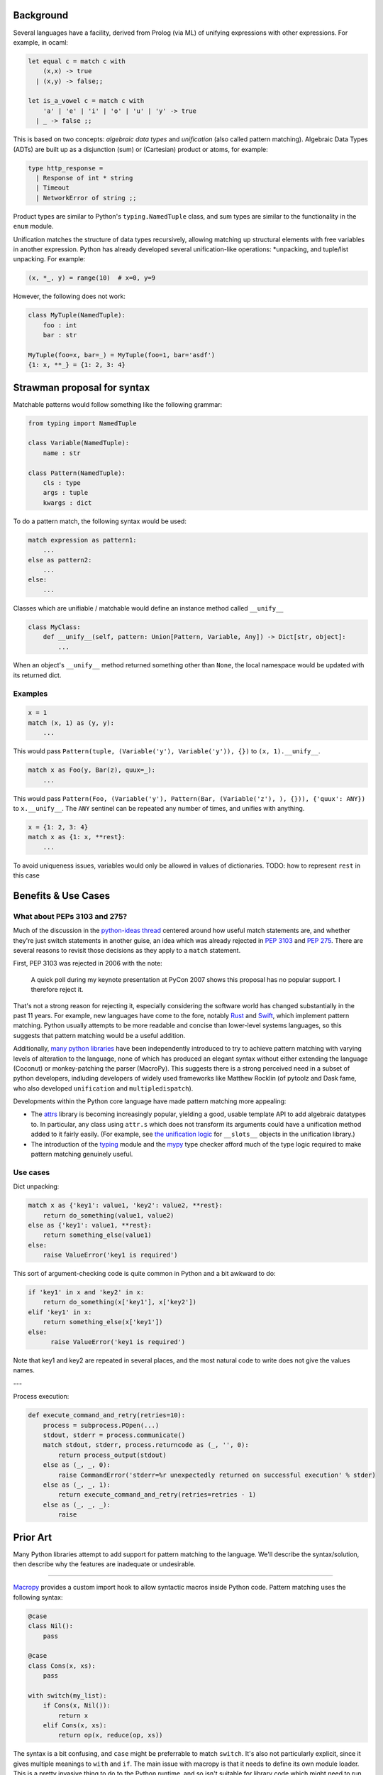 .. Refs: https://mail.python.org/pipermail/python-ideas/2015-April/thread.html#32907

Background
==========

Several languages have a facility, derived from Prolog (via ML) of unifying expressions with other expressions. For example, in ocaml:

.. code-block:: ocaml

  let equal c = match c with 
      (x,x) -> true
    | (x,y) -> false;;

  let is_a_vowel c = match c with 
      'a' | 'e' | 'i' | 'o' | 'u' | 'y' -> true 
    | _ -> false ;; 

This is based on two concepts: *algebraic data types* and *unification* (also called pattern matching). Algebraic Data Types (ADTs) are built up as a disjunction (sum) or (Cartesian) product or atoms, for example:

.. code-block:: ocaml

  type http_response =
    | Response of int * string
    | Timeout
    | NetworkError of string ;;

Product types are similar to Python's ``typing.NamedTuple`` class, and sum types are similar to the functionality in the ``enum`` module.

Unification matches the structure of data types recursively, allowing matching up structural elements with free variables in another expression. Python has already developed several unification-like operations: \*unpacking, and tuple/list unpacking. For example:

.. code-block:: python

  (x, *_, y) = range(10)  # x=0, y=9



However, the following does not work:

.. code-block:: python

  class MyTuple(NamedTuple):
      foo : int
      bar : str

  MyTuple(foo=x, bar=_) = MyTuple(foo=1, bar='asdf')
  {1: x, **_} = {1: 2, 3: 4}

Strawman proposal for syntax
============================

Matchable patterns would follow something like the following grammar:


.. code-block:: python

  from typing import NamedTuple

  class Variable(NamedTuple):
      name : str

  class Pattern(NamedTuple):
      cls : type
      args : tuple
      kwargs : dict


To do a pattern match, the following syntax would be used:

.. code-block:: python

  match expression as pattern1:
      ...
  else as pattern2:
      ...
  else:
      ...


Classes which are unifiable / matchable would define an instance method called ``__unify__``

.. code-block:: python

  class MyClass:
      def __unify__(self, pattern: Union[Pattern, Variable, Any]) -> Dict[str, object]:
          ...

When an object's ``__unify__`` method returned something other than ``None``, the local namespace would be updated with its returned dict.

Examples
--------


.. code-block:: python

    x = 1
    match (x, 1) as (y, y):
        ...

This would pass ``Pattern(tuple, (Variable('y'), Variable('y')), {})`` to ``(x, 1).__unify__``.


.. code-block:: python

    match x as Foo(y, Bar(z), quux=_):
        ...


This would pass ``Pattern(Foo, (Variable('y'), Pattern(Bar, (Variable('z'), ), {})), {'quux': ANY})`` to ``x.__unify__``. The ``ANY`` sentinel can be repeated any number of times, and unifies with anything.

.. code-block:: python

    x = {1: 2, 3: 4}
    match x as {1: x, **rest}:
        ...

To avoid uniqueness issues, variables would only be allowed in values of dictionaries. TODO: how to represent ``rest`` in this case

Benefits & Use Cases
====================

What about PEPs 3103 and 275?
-----------------------------

Much of the discussion in the `python-ideas thread`_ centered around how useful match statements are, and whether they're just switch statements in another guise, an idea which was already rejected in `PEP 3103`_ and `PEP 275`_. There are several reasons to revisit those decisions as they apply to a ``match`` statement. 

First, PEP 3103 was rejected in 2006 with the note:

    A quick poll during my keynote presentation at PyCon 2007 shows this proposal has no popular support. I therefore reject it.

That's not a strong reason for rejecting it, especially considering the software world has changed substantially in the past 11 years. For example, new languages have come to the fore, notably `Rust`_ and `Swift`_, which implement pattern matching. Python usually attempts to be more readable and concise than lower-level systems languages, so this suggests that pattern matching would be a useful addition. 

Additionally, `many python libraries`_ have been independently introduced to try to achieve pattern matching with varying levels of alteration to the language, none of which has produced an elegant syntax without either extending the language (Coconut) or monkey-patching the parser (MacroPy). This suggests there is a strong perceived need in a subset of python developers, indluding developers of widely used frameworks like Matthew Rocklin (of pytoolz and Dask fame, who also developed ``unification`` and ``multipledispatch``). 

Developments within the Python core language have made pattern matching more appealing:

* The `attrs`_ library is becoming increasingly popular, yielding a good, usable template API to add algebraic datatypes to. In particular, any class using ``attr.s`` which does not transform its arguments could have a unification method added to it fairly easily. (For example, see `the unification logic`_ for ``__slots__`` objects in the unification library.)
* The introduction of the `typing`_ module and the `mypy`_ type checker afford much of the type logic required to make pattern matching genuinely useful.

Use cases
---------

Dict unpacking:

.. code-block:: python

    match x as {'key1': value1, 'key2': value2, **rest}:
        return do_something(value1, value2)
    else as {'key1': value1, **rest}:
        return something_else(value1)
    else:
        raise ValueError('key1 is required')

This sort of argument-checking code is quite common in Python and a bit awkward to do:

.. code-block:: python

    if 'key1' in x and 'key2' in x:
        return do_something(x['key1'], x['key2'])
    elif 'key1' in x:
        return something_else(x['key1'])
    else:
          raise ValueError('key1 is required')

Note that key1 and key2 are repeated in several places, and the most natural code to write does not give the values names.

---

.. code-block:: python

Process execution:

.. code-block:: python

    def execute_command_and_retry(retries=10):
        process = subprocess.POpen(...)
        stdout, stderr = process.communicate()
        match stdout, stderr, process.returncode as (_, '', 0):
            return process_output(stdout)
        else as (_, _, 0):
            raise CommandError('stderr=%r unexpectedly returned on successful execution' % stder)
        else as (_, _, 1):
            return execute_command_and_retry(retries=retries - 1)
        else as (_, _, _):
            raise 

Prior Art
=========

Many Python libraries attempt to add support for pattern matching to the language. We'll describe the syntax/solution, then describe why the features are inadequate or undesirable.

-------

Macropy_ provides a custom import hook to allow syntactic macros inside Python code. Pattern matching uses the following syntax:

.. code-block:: python

    @case
    class Nil():
        pass

    @case
    class Cons(x, xs):
        pass

    with switch(my_list):
        if Cons(x, Nil()):
            return x
        elif Cons(x, xs):
            return op(x, reduce(op, xs))

The syntax is a bit confusing, and ``case`` might be preferrable to match ``switch``. It's also not particularly explicit, since it gives multiple meanings to ``with`` and ``if``. The main issue with macropy is that it needs to define its own module loader. This is a pretty invasive thing to do to the Python runtime, and so isn't suitable for library code which might need to run in a variety of environments. Additionally 

.. _Macropy: https://github.com/lihaoyi/macropy
.. _python-ideas thread: https://mail.python.org/pipermail/python-ideas/2015-April/thread.html#32907
.. _PEP 3103: https://www.python.org/dev/peps/pep-3103/
.. _PEP 275: https://www.python.org/dev/peps/pep-0275/
.. _Rust: https://doc.rust-lang.org/book/patterns.html
.. _Swift: https://developer.apple.com/library/content/documentation/Swift/Conceptual/Swift_Programming_Language/Patterns.html
.. _attrs: https://github.com/python-attrs/attrs
.. _not a lot of value: https://mail.python.org/pipermail/python-ideas/2015-April/032912.html
.. _patterns: https://pypi.python.org/pypi/patterns
.. _py-pattern-matching: https://pypi.python.org/pypi/py-pattern-matching
.. _many python libraries: https://github.com/grantjenks/python-pattern-matching
.. _the unification logic: https://github.com/mrocklin/unification/blob/d3699fb5c029a63fc34b597bc4ce9ab66d638d86/unification/more.py#L115
.. _typing: https://docs.python.org/3/library/typing.html
.. _mypy: http://mypy-lang.org/
.. _A pattern-matching case statement for Python: http://stupidpythonideas.blogspot.com/2014/08/a-pattern-matching-case-statement-for.html
